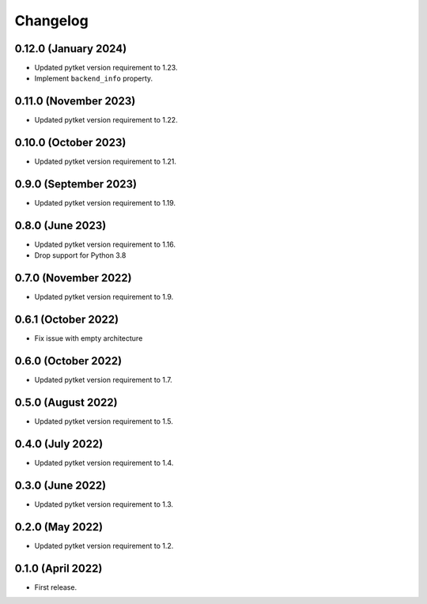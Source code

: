 Changelog
~~~~~~~~~

0.12.0 (January 2024)
---------------------

* Updated pytket version requirement to 1.23.
* Implement ``backend_info`` property.

0.11.0 (November 2023)
----------------------

* Updated pytket version requirement to 1.22.

0.10.0 (October 2023)
---------------------

* Updated pytket version requirement to 1.21.

0.9.0 (September 2023)
----------------------

* Updated pytket version requirement to 1.19.

0.8.0 (June 2023)
-----------------

* Updated pytket version requirement to 1.16.
* Drop support for Python 3.8

0.7.0 (November 2022)
---------------------

* Updated pytket version requirement to 1.9.

0.6.1 (October 2022)
--------------------

* Fix issue with empty architecture

0.6.0 (October 2022)
--------------------

* Updated pytket version requirement to 1.7.

0.5.0 (August 2022)
-------------------

* Updated pytket version requirement to 1.5.

0.4.0 (July 2022)
-----------------

* Updated pytket version requirement to 1.4.

0.3.0 (June 2022)
-----------------

* Updated pytket version requirement to 1.3.

0.2.0 (May 2022)
----------------

* Updated pytket version requirement to 1.2.

0.1.0 (April 2022)
------------------

* First release.

